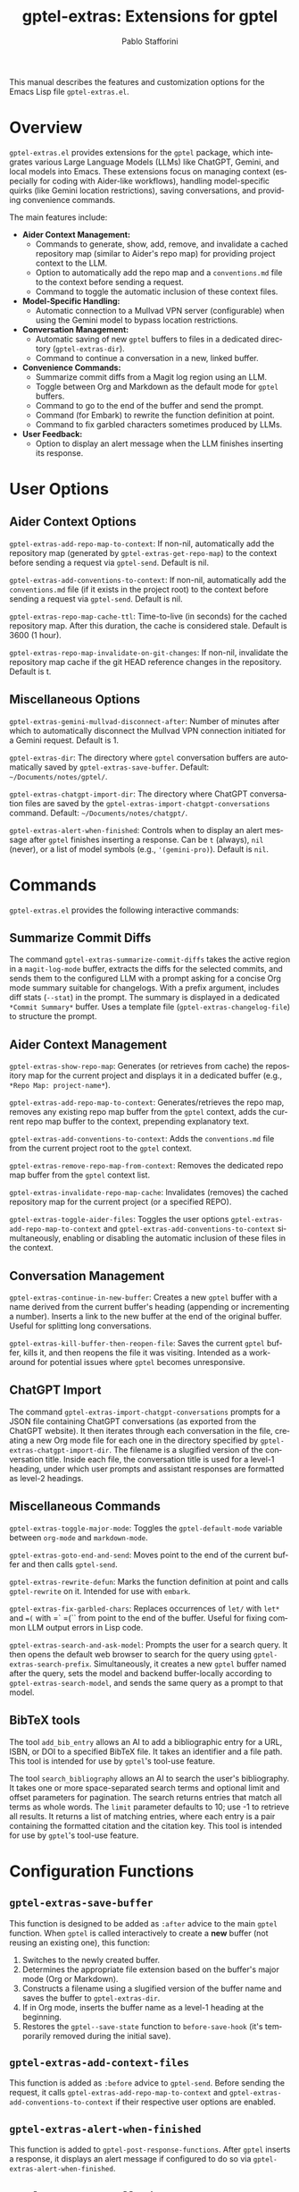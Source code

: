 #+title: gptel-extras: Extensions for gptel
#+author: Pablo Stafforini
#+email: pablo@stafforini.com
#+language: en
#+options: ':t toc:t author:t email:t num:t
#+startup: content
#+export_file_name: gptel-extras.info
#+texinfo_filename: gptel-extras.info
#+texinfo_dir_category: Emacs misc features
#+texinfo_dir_title: Gptel Extras: (gptel-extras)
#+texinfo_dir_desc: Extensions for gptel

This manual describes the features and customization options for the Emacs Lisp file =gptel-extras.el=.

* Overview
:PROPERTIES:
:CUSTOM_ID: h:overview
:END:

=gptel-extras.el= provides extensions for the =gptel= package, which integrates various Large Language Models (LLMs) like ChatGPT, Gemini, and local models into Emacs. These extensions focus on managing context (especially for coding with Aider-like workflows), handling model-specific quirks (like Gemini location restrictions), saving conversations, and providing convenience commands.

The main features include:

- **Aider Context Management:**
  + Commands to generate, show, add, remove, and invalidate a cached repository map (similar to Aider's repo map) for providing project context to the LLM.
  + Option to automatically add the repo map and a =conventions.md= file to the context before sending a request.
  + Command to toggle the automatic inclusion of these context files.
- **Model-Specific Handling:**
  + Automatic connection to a Mullvad VPN server (configurable) when using the Gemini model to bypass location restrictions.
- **Conversation Management:**
  + Automatic saving of new =gptel= buffers to files in a dedicated directory (=gptel-extras-dir=).
  + Command to continue a conversation in a new, linked buffer.
- **Convenience Commands:**
  + Summarize commit diffs from a Magit log region using an LLM.
  + Toggle between Org and Markdown as the default mode for =gptel= buffers.
  + Command to go to the end of the buffer and send the prompt.
  + Command (for Embark) to rewrite the function definition at point.
  + Command to fix garbled characters sometimes produced by LLMs.
- **User Feedback:**
  + Option to display an alert message when the LLM finishes inserting its response.

* User Options
:PROPERTIES:
:CUSTOM_ID: h:user-options
:END:

** Aider Context Options
:PROPERTIES:
:CUSTOM_ID: h:aider-context-options
:END:

#+vindex: gptel-extras-add-repo-map-to-context
~gptel-extras-add-repo-map-to-context~: If non-nil, automatically add the repository map (generated by ~gptel-extras-get-repo-map~) to the context before sending a request via =gptel-send=. Default is nil.

#+vindex: gptel-extras-add-conventions-to-context
~gptel-extras-add-conventions-to-context~: If non-nil, automatically add the =conventions.md= file (if it exists in the project root) to the context before sending a request via =gptel-send=. Default is nil.

#+vindex: gptel-extras-repo-map-cache-ttl
~gptel-extras-repo-map-cache-ttl~: Time-to-live (in seconds) for the cached repository map. After this duration, the cache is considered stale. Default is 3600 (1 hour).

#+vindex: gptel-extras-repo-map-invalidate-on-git-changes
~gptel-extras-repo-map-invalidate-on-git-changes~: If non-nil, invalidate the repository map cache if the git HEAD reference changes in the repository. Default is t.

** Miscellaneous Options
:PROPERTIES:
:CUSTOM_ID: h:misc-options
:END:

#+vindex: gptel-extras-gemini-mullvad-disconnect-after
~gptel-extras-gemini-mullvad-disconnect-after~: Number of minutes after which to automatically disconnect the Mullvad VPN connection initiated for a Gemini request. Default is 1.

#+vindex: gptel-extras-dir
~gptel-extras-dir~: The directory where =gptel= conversation buffers are automatically saved by ~gptel-extras-save-buffer~. Default: =~/Documents/notes/gptel/=.

#+vindex: gptel-extras-chatgpt-import-dir
~gptel-extras-chatgpt-import-dir~: The directory where ChatGPT conversation files are saved by the ~gptel-extras-import-chatgpt-conversations~ command. Default: =~/Documents/notes/chatgpt/=.

#+vindex: gptel-extras-alert-when-finished
~gptel-extras-alert-when-finished~: Controls when to display an alert message after =gptel= finishes inserting a response. Can be =t= (always), =nil= (never), or a list of model symbols (e.g., ='(gemini-pro)=). Default is =nil=.

* Commands
:PROPERTIES:
:CUSTOM_ID: h:commands
:END:

=gptel-extras.el= provides the following interactive commands:

** Summarize Commit Diffs
:PROPERTIES:
:CUSTOM_ID: h:gptel-extras-summarize-commit-diffs
:END:

#+findex: gptel-extras-summarize-commit-diffs
The command ~gptel-extras-summarize-commit-diffs~ takes the active region in a =magit-log-mode= buffer, extracts the diffs for the selected commits, and sends them to the configured LLM with a prompt asking for a concise Org mode summary suitable for changelogs. With a prefix argument, includes diff stats (=--stat=) in the prompt. The summary is displayed in a dedicated =*Commit Summary*= buffer. Uses a template file (=gptel-extras-changelog-file=) to structure the prompt.

** Aider Context Management
:PROPERTIES:
:CUSTOM_ID: h:aider-context-commands
:END:

#+findex: gptel-extras-show-repo-map
~gptel-extras-show-repo-map~: Generates (or retrieves from cache) the repository map for the current project and displays it in a dedicated buffer (e.g., =*Repo Map: project-name*=).

#+findex: gptel-extras-add-repo-map-to-context
~gptel-extras-add-repo-map-to-context~: Generates/retrieves the repo map, removes any existing repo map buffer from the =gptel= context, adds the current repo map buffer to the context, prepending explanatory text.

#+findex: gptel-extras-add-conventions-to-context
~gptel-extras-add-conventions-to-context~: Adds the =conventions.md= file from the current project root to the =gptel= context.

#+findex: gptel-extras-remove-repo-map-from-context
~gptel-extras-remove-repo-map-from-context~: Removes the dedicated repo map buffer from the =gptel= context list.

#+findex: gptel-extras-invalidate-repo-map-cache
~gptel-extras-invalidate-repo-map-cache~: Invalidates (removes) the cached repository map for the current project (or a specified REPO).

#+findex: gptel-extras-toggle-aider-files
~gptel-extras-toggle-aider-files~: Toggles the user options ~gptel-extras-add-repo-map-to-context~ and ~gptel-extras-add-conventions-to-context~ simultaneously, enabling or disabling the automatic inclusion of these files in the context.

** Conversation Management
:PROPERTIES:
:CUSTOM_ID: h:conversation-management
:END:

#+findex: gptel-extras-continue-in-new-buffer
~gptel-extras-continue-in-new-buffer~: Creates a new =gptel= buffer with a name derived from the current buffer's heading (appending or incrementing a number). Inserts a link to the new buffer at the end of the original buffer. Useful for splitting long conversations.

#+findex: gptel-extras-kill-buffer-then-reopen-file
~gptel-extras-kill-buffer-then-reopen-file~: Saves the current =gptel= buffer, kills it, and then reopens the file it was visiting. Intended as a workaround for potential issues where =gptel= becomes unresponsive.

** ChatGPT Import
:PROPERTIES:
:CUSTOM_ID: h:chatgpt-import
:END:

#+findex: gptel-extras-import-chatgpt-conversations
The command ~gptel-extras-import-chatgpt-conversations~ prompts for a JSON file containing ChatGPT conversations (as exported from the ChatGPT website). It then iterates through each conversation in the file, creating a new Org mode file for each one in the directory specified by ~gptel-extras-chatgpt-import-dir~. The filename is a slugified version of the conversation title. Inside each file, the conversation title is used for a level-1 heading, under which user prompts and assistant responses are formatted as level-2 headings.

** Miscellaneous Commands
:PROPERTIES:
:CUSTOM_ID: h:misc-commands
:END:

#+findex: gptel-extras-toggle-major-mode
~gptel-extras-toggle-major-mode~: Toggles the =gptel-default-mode= variable between =org-mode= and =markdown-mode=.

#+findex: gptel-extras-goto-end-and-send
~gptel-extras-goto-end-and-send~: Moves point to the end of the current buffer and then calls =gptel-send=.

#+findex: gptel-extras-rewrite-defun
~gptel-extras-rewrite-defun~: Marks the function definition at point and calls =gptel-rewrite= on it. Intended for use with =embark=.

#+findex: gptel-extras-fix-garbled-chars
~gptel-extras-fix-garbled-chars~: Replaces occurrences of =let/= with =let*= and ==(= with =` =(`` from point to the end of the buffer. Useful for fixing common LLM output errors in Lisp code.

#+findex: gptel-extras-search-and-ask-model
~gptel-extras-search-and-ask-model~: Prompts the user for a search query. It then opens the default web browser to search for the query using ~gptel-extras-search-prefix~. Simultaneously, it creates a new =gptel= buffer named after the query, sets the model and backend buffer-locally according to ~gptel-extras-search-model~, and sends the same query as a prompt to that model.

** BibTeX tools
:PROPERTIES:
:CUSTOM_ID: h:bibtex-tools
:END:

#+findex: add_bib_entry
The tool ~add_bib_entry~ allows an AI to add a bibliographic entry for a URL,
ISBN, or DOI to a specified BibTeX file. It takes an identifier and a file path.
This tool is intended for use by =gptel='s tool-use feature.

#+findex: search_bibliography
The tool ~search_bibliography~ allows an AI to search the user's bibliography. It takes one or more space-separated search terms and optional limit and offset parameters for pagination. The search returns entries that match all terms as whole words. The =limit= parameter defaults to 10; use -1 to retrieve all results. It returns a list of matching entries, where each entry is a pair containing the formatted citation and the citation key. This tool is intended for use by =gptel='s tool-use feature.

* Configuration Functions
:PROPERTIES:
:CUSTOM_ID: h:configuration-functions-gptel
:END:

** ~gptel-extras-save-buffer~
:PROPERTIES:
:CUSTOM_ID: h:gptel-extras-save-buffer
:END:

#+findex: gptel-extras-save-buffer
This function is designed to be added as =:after= advice to the main =gptel= function. When =gptel= is called interactively to create a *new* buffer (not reusing an existing one), this function:
1. Switches to the newly created buffer.
2. Determines the appropriate file extension based on the buffer's major mode (Org or Markdown).
3. Constructs a filename using a slugified version of the buffer name and saves the buffer to =gptel-extras-dir=.
4. If in Org mode, inserts the buffer name as a level-1 heading at the beginning.
5. Restores the =gptel--save-state= function to =before-save-hook= (it's temporarily removed during the initial save).

** ~gptel-extras-add-context-files~
:PROPERTIES:
:CUSTOM_ID: h:gptel-extras-add-context-files
:END:

#+findex: gptel-extras-add-context-files
This function is added as =:before= advice to =gptel-send=. Before sending the request, it calls ~gptel-extras-add-repo-map-to-context~ and ~gptel-extras-add-conventions-to-context~ if their respective user options are enabled.

** ~gptel-extras-alert-when-finished~
:PROPERTIES:
:CUSTOM_ID: h:gptel-extras-alert-when-finished
:END:

#+findex: gptel-extras-alert-when-finished
This function is added to =gptel-post-response-functions=. After =gptel= inserts a response, it displays an alert message if configured to do so via ~gptel-extras-alert-when-finished~.

** ~gptel-extras-set-mullvad~
:PROPERTIES:
:CUSTOM_ID: h:gptel-extras-set-mullvad
:END:

#+findex: gptel-extras-set-mullvad
This function is added as =:around= advice to =gptel-curl-get-response=. If the selected =gptel-model= is =gemini-pro=, it connects to Mullvad VPN (using =mullvad-connect-to-website=) before executing the original function, and sets a timer to disconnect after ~gptel-extras-gemini-mullvad-disconnect-after~ minutes.

* Utility Functions (Internal/Helpers)
:PROPERTIES:
:CUSTOM_ID: h:utility-functions-gptel
:END:

- ~gptel-extras-get-repo~: Determines the current project repository path.
- ~gptel-extras-get-git-head-ref~: Gets the current git HEAD ref for a repo.
- ~gptel-extras-repo-map-cache-valid-p~: Checks if the cached repo map is valid based on TTL and git changes.
- ~gptel-extras-get-repo-map~: Retrieves the repo map, either from cache or by generating it using =aider --show-repo-map=.
- ~gptel-extras-create-repo-map~: Creates the repo map buffer.
- ~gptel-extras--with-top-level-heading~ (macro): Helper to execute code at the first level-1 heading.
- ~gptel-extras--generate-next-heading~: Generates the next heading name for continuation buffers.
- ~gptel-extras--insert-continuation-link~: Inserts the "Continued here" link.
- ~gptel-extras-ensure-gptel-mode~: Checks if the current buffer is in =gptel-mode=.

* Indices
:PROPERTIES:
:CUSTOM_ID: h:indices
:END:

** Function index
:PROPERTIES:
:INDEX: fn
:CUSTOM_ID: h:function-index
:END:

- =add_bib_entry=: [[h:bibtex-tools][BibTeX tools]]
- =gptel-extras-import-chatgpt-conversations=: [[h:chatgpt-import][ChatGPT Import]]
- =gptel-extras-search-and-ask-model=: [[h:misc-commands][Miscellaneous Commands]]
- =search_bibliography=: [[h:bibtex-tools][BibTeX tools]]

** Variable index
:PROPERTIES:
:INDEX: vr
:CUSTOM_ID: h:variable-index
:END:

- =gptel-extras-chatgpt-import-dir=: [[h:misc-options][Miscellaneous Options]]
